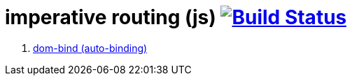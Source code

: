 = imperative routing (js) image:https://travis-ci.org/daggerok/polymer-examples.svg?branch=master["Build Status", link="https://travis-ci.org/daggerok/polymer-examples"]

. link:https://www.polymer-project.org/2.0/docs/devguide/templates[dom-bind (auto-binding)]
